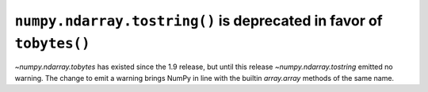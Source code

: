 ``numpy.ndarray.tostring()`` is deprecated in favor of ``tobytes()``
--------------------------------------------------------------------
`~numpy.ndarray.tobytes` has existed since the 1.9 release, but until this release `~numpy.ndarray.tostring` emitted no warning.
The change to emit a warning brings NumPy in line with the builtin `array.array` methods of the same name.
